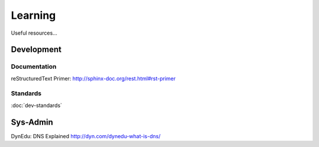 Learning
********

Useful resources...

Development
===========

Documentation
-------------

reStructuredText Primer:
http://sphinx-doc.org/rest.html#rst-primer

Standards
---------

:doc:`dev-standards`

Sys-Admin
=========

DynEdu: DNS Explained
http://dyn.com/dynedu-what-is-dns/
